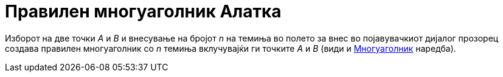 = Правилен многуаголник Алатка
:page-en: tools/Regular_Polygon
ifdef::env-github[:imagesdir: /mk/modules/ROOT/assets/images]

Изборот на две точки _A_ и _B_ и внесување на бројот _n_ на темиња во полето за внес во појавувачкиот дијалог прозорец
создава правилен многуаголник со _n_ темиња вклучувајќи ги точките _A_ и _B_ (види и
xref:/commands/Многуаголник.adoc[Многуаголник] наредба).
